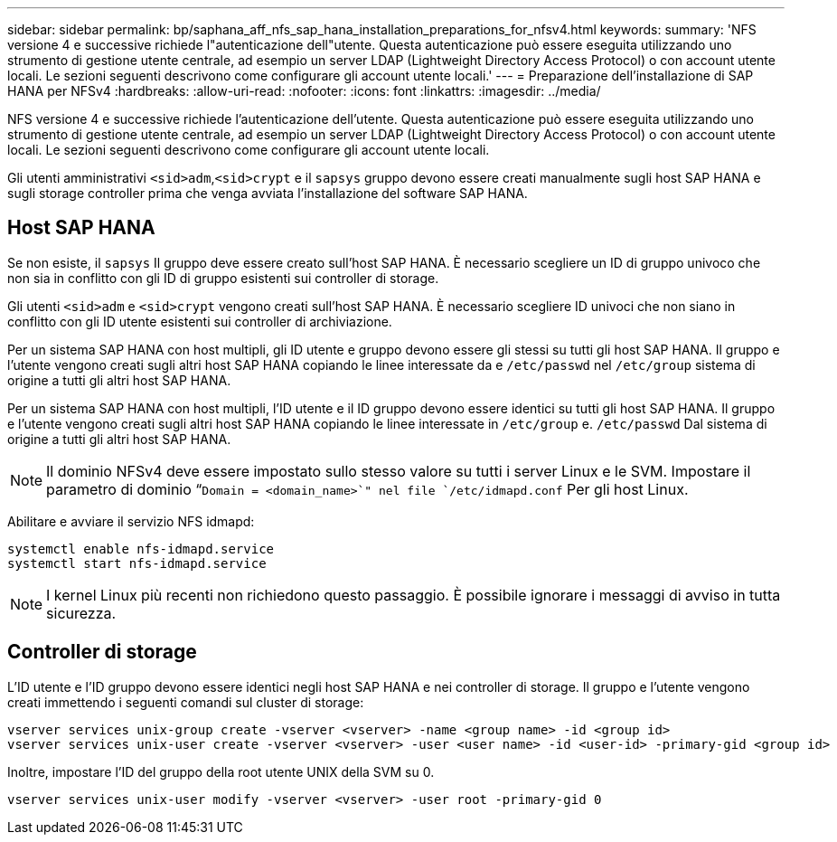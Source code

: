 ---
sidebar: sidebar 
permalink: bp/saphana_aff_nfs_sap_hana_installation_preparations_for_nfsv4.html 
keywords:  
summary: 'NFS versione 4 e successive richiede l"autenticazione dell"utente. Questa autenticazione può essere eseguita utilizzando uno strumento di gestione utente centrale, ad esempio un server LDAP (Lightweight Directory Access Protocol) o con account utente locali. Le sezioni seguenti descrivono come configurare gli account utente locali.' 
---
= Preparazione dell'installazione di SAP HANA per NFSv4
:hardbreaks:
:allow-uri-read: 
:nofooter: 
:icons: font
:linkattrs: 
:imagesdir: ../media/


[role="lead"]
NFS versione 4 e successive richiede l'autenticazione dell'utente. Questa autenticazione può essere eseguita utilizzando uno strumento di gestione utente centrale, ad esempio un server LDAP (Lightweight Directory Access Protocol) o con account utente locali. Le sezioni seguenti descrivono come configurare gli account utente locali.

Gli utenti amministrativi `<sid>adm`,`<sid>crypt` e il `sapsys` gruppo devono essere creati manualmente sugli host SAP HANA e sugli storage controller prima che venga avviata l'installazione del software SAP HANA.



== Host SAP HANA

Se non esiste, il `sapsys` Il gruppo deve essere creato sull'host SAP HANA. È necessario scegliere un ID di gruppo univoco che non sia in conflitto con gli ID di gruppo esistenti sui controller di storage.

Gli utenti `<sid>adm` e `<sid>crypt` vengono creati sull'host SAP HANA. È necessario scegliere ID univoci che non siano in conflitto con gli ID utente esistenti sui controller di archiviazione.

Per un sistema SAP HANA con host multipli, gli ID utente e gruppo devono essere gli stessi su tutti gli host SAP HANA. Il gruppo e l'utente vengono creati sugli altri host SAP HANA copiando le linee interessate da e `/etc/passwd` nel `/etc/group` sistema di origine a tutti gli altri host SAP HANA.

Per un sistema SAP HANA con host multipli, l'ID utente e il ID gruppo devono essere identici su tutti gli host SAP HANA. Il gruppo e l'utente vengono creati sugli altri host SAP HANA copiando le linee interessate in `/etc/group` e. `/etc/passwd` Dal sistema di origine a tutti gli altri host SAP HANA.


NOTE: Il dominio NFSv4 deve essere impostato sullo stesso valore su tutti i server Linux e le SVM. Impostare il parametro di dominio “`Domain = <domain_name>`" nel file `/etc/idmapd.conf` Per gli host Linux.

Abilitare e avviare il servizio NFS idmapd:

....
systemctl enable nfs-idmapd.service
systemctl start nfs-idmapd.service
....

NOTE: I kernel Linux più recenti non richiedono questo passaggio. È possibile ignorare i messaggi di avviso in tutta sicurezza.



== Controller di storage

L'ID utente e l'ID gruppo devono essere identici negli host SAP HANA e nei controller di storage. Il gruppo e l'utente vengono creati immettendo i seguenti comandi sul cluster di storage:

....
vserver services unix-group create -vserver <vserver> -name <group name> -id <group id>
vserver services unix-user create -vserver <vserver> -user <user name> -id <user-id> -primary-gid <group id>
....
Inoltre, impostare l'ID del gruppo della root utente UNIX della SVM su 0.

....
vserver services unix-user modify -vserver <vserver> -user root -primary-gid 0
....
